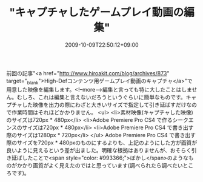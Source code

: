 #+TITLE: "キャプチャしたゲームプレイ動画の編集"
#+DATE: 2009-10-09T22:50:12+09:00
#+DRAFT: false
#+TAGS: 過去記事インポート

前回の記事"<a href="http://www.hiroakit.com/blog/archives/873" target="_blank">High-Defコンテンツ用ゲームプレイ動画のキャプチャ</a>"で用意した映像を編集します。<!--more-->編集と言っても特に大したことはしません。むしろ、これは編集と言えないだろうというぐらいに簡単なものです。キャプチャした映像を出力の際にわざと大きいサイズで指定して引き延ばすだけなので作業時間はそれほどかかりません。
<ul>
	<li>素材映像(キャプチャした映像)のサイズは720px * 480px</li>
	<li>Adobe Premiere Pro CS4 で作るシークエンスのサイズは720px * 480px</li>
	<li>Adobe Premiere Pro CS4 で書き出す際のサイズは1280px * 720px</li>
</ul>
Adobe Premiere Pro CS4 で書き出す際のサイズを720px * 480pxのものにするよりも、上記のようにした方が画質が良いように見えるという差が出ました。明確な根拠はありませんが、おそらく引き延ばしたことで<span style="color: #993366;">ぼかし</span>のようなものがかかり画質がよく見えたのではと思っています(調べられたら調べたいところです)。
